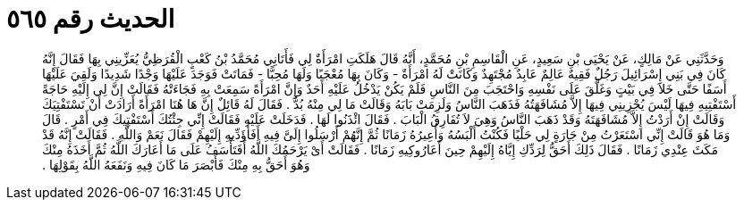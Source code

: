 
= الحديث رقم ٥٦٥

[quote.hadith]
وَحَدَّثَنِي عَنْ مَالِكٍ، عَنْ يَحْيَى بْنِ سَعِيدٍ، عَنِ الْقَاسِمِ بْنِ مُحَمَّدٍ، أَنَّهُ قَالَ هَلَكَتِ امْرَأَةٌ لِي فَأَتَانِي مُحَمَّدُ بْنُ كَعْبٍ الْقُرَظِيُّ يُعَزِّينِي بِهَا فَقَالَ إِنَّهُ كَانَ فِي بَنِي إِسْرَائِيلَ رَجُلٌ فَقِيهٌ عَالِمٌ عَابِدٌ مُجْتَهِدٌ وَكَانَتْ لَهُ امْرَأَةٌ - وَكَانَ بِهَا مُعْجَبًا وَلَهَا مُحِبًّا - فَمَاتَتْ فَوَجَدَ عَلَيْهَا وَجْدًا شَدِيدًا وَلَقِيَ عَلَيْهَا أَسَفًا حَتَّى خَلاَ فِي بَيْتٍ وَغَلَّقَ عَلَى نَفْسِهِ وَاحْتَجَبَ مِنَ النَّاسِ فَلَمْ يَكُنْ يَدْخُلُ عَلَيْهِ أَحَدٌ وَإِنَّ امْرَأَةً سَمِعَتْ بِهِ فَجَاءَتْهُ فَقَالَتْ إِنَّ لِي إِلَيْهِ حَاجَةً أَسْتَفْتِيهِ فِيهَا لَيْسَ يُجْزِينِي فِيهَا إِلاَّ مُشَافَهَتُهُ فَذَهَبَ النَّاسُ وَلَزِمَتْ بَابَهُ وَقَالَتْ مَا لِي مِنْهُ بُدٌّ ‏.‏ فَقَالَ لَهُ قَائِلٌ إِنَّ هَا هُنَا امْرَأَةً أَرَادَتْ أَنْ تَسْتَفْتِيَكَ وَقَالَتْ إِنْ أَرَدْتُ إِلاَّ مُشَافَهَتَهُ وَقَدْ ذَهَبَ النَّاسُ وَهِيَ لاَ تُفَارِقُ الْبَابَ ‏.‏ فَقَالَ ائْذَنُوا لَهَا ‏.‏ فَدَخَلَتْ عَلَيْهِ فَقَالَتْ إِنِّي جِئْتُكَ أَسْتَفْتِيكَ فِي أَمْرٍ ‏.‏ قَالَ وَمَا هُوَ قَالَتْ إِنِّي اسْتَعَرْتُ مِنْ جَارَةٍ لِي حَلْيًا فَكُنْتُ أَلْبَسُهُ وَأُعِيرُهُ زَمَانًا ثُمَّ إِنَّهُمْ أَرْسَلُوا إِلَىَّ فِيهِ أَفَأُؤَدِّيهِ إِلَيْهِمْ فَقَالَ نَعَمْ وَاللَّهِ ‏.‏ فَقَالَتْ إِنَّهُ قَدْ مَكَثَ عِنْدِي زَمَانًا ‏.‏ فَقَالَ ذَلِكَ أَحَقُّ لِرَدِّكِ إِيَّاهُ إِلَيْهِمْ حِينَ أَعَارُوكِيهِ زَمَانًا ‏.‏ فَقَالَتْ أَىْ يَرْحَمُكَ اللَّهُ أَفَتَأْسَفُ عَلَى مَا أَعَارَكَ اللَّهُ ثُمَّ أَخَذَهُ مِنْكَ وَهُوَ أَحَقُّ بِهِ مِنْكَ فَأَبْصَرَ مَا كَانَ فِيهِ وَنَفَعَهُ اللَّهُ بِقَوْلِهَا ‏.‏